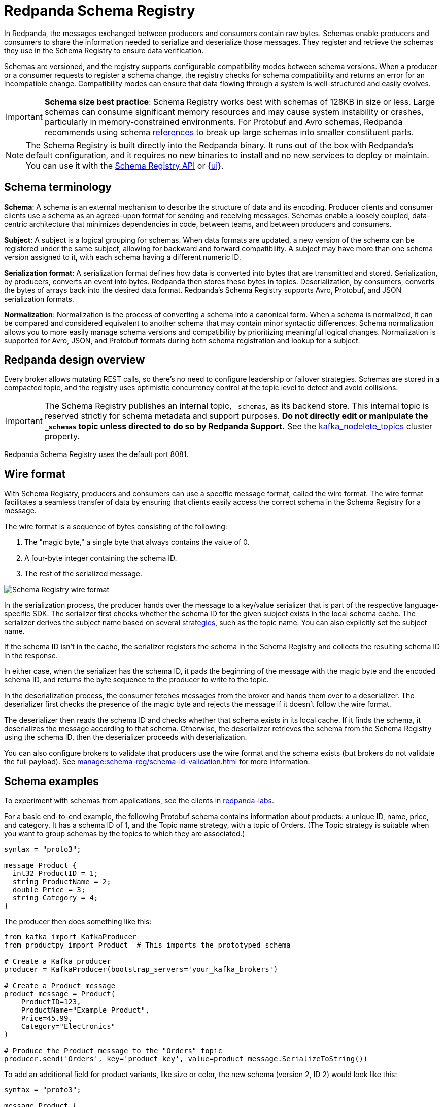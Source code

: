= Redpanda Schema Registry
:page-aliases: console:features/schema-registry.adoc
:page-categories: Management, Schema Registry
:description: Redpanda's Schema Registry provides the interface to store and manage event schemas.
// tag::single-source[]

In Redpanda, the messages exchanged between producers and consumers contain raw bytes. Schemas enable producers and consumers to share the information needed to serialize and deserialize those messages. They register and retrieve the schemas they use in the Schema Registry to ensure data verification.

Schemas are versioned, and the registry supports configurable compatibility modes between schema versions. When a producer or a consumer requests to register a schema change, the registry checks for schema compatibility and returns an error for an incompatible change. Compatibility modes can ensure that data flowing through a system is well-structured and easily evolves.

[IMPORTANT]
====
*Schema size best practice*: Schema Registry works best with schemas of 128KB in size or less. Large schemas can consume significant memory resources and may cause system instability or crashes, particularly in memory-constrained environments. For Protobuf and Avro schemas, Redpanda recommends using schema xref:manage:schema-reg/schema-reg-api.adoc#reference-a-schema[references] to break up large schemas into smaller constituent parts.
====

[NOTE]
====
The Schema Registry is built directly into the Redpanda binary. It runs out of the box with Redpanda's default configuration, and it requires no new binaries to install and no new services to deploy or maintain. You can use it with the xref:manage:schema-reg/schema-reg-api.adoc[Schema Registry API] or xref:manage:schema-reg/schema-reg-ui.adoc[{ui}].
====

== Schema terminology

**Schema**: A schema is an external mechanism to describe the structure of data and its encoding. Producer clients and consumer clients use a schema as an agreed-upon format for sending and receiving messages. Schemas enable a loosely coupled, data-centric architecture that minimizes dependencies in code, between teams, and between producers and consumers.

**Subject**: A subject is a logical grouping for schemas. When data formats are updated, a new version of the schema can be registered under the same subject, allowing for backward and forward compatibility. A subject may have more than one schema version assigned to it, with each schema having a different numeric ID.

**Serialization format**: A serialization format defines how data is converted into bytes that are transmitted and stored. Serialization, by producers, converts an event into bytes. Redpanda then stores these bytes in topics. Deserialization, by consumers, converts the bytes of arrays back into the desired data format. Redpanda's Schema Registry supports Avro, Protobuf, and JSON serialization formats.

**Normalization**: Normalization is the process of converting a schema into a canonical form. When a schema is normalized, it can be compared and considered equivalent to another schema that may contain minor syntactic differences. Schema normalization allows you to more easily manage schema versions and compatibility by prioritizing meaningful logical changes. Normalization is supported for Avro, JSON, and Protobuf formats during both schema registration and lookup for a subject.

== Redpanda design overview

Every broker allows mutating REST calls, so there's no need to configure leadership or failover strategies. Schemas are stored in a compacted topic, and the registry uses optimistic concurrency control at the topic level to detect and avoid collisions.

[IMPORTANT]
====
The Schema Registry publishes an internal topic, `_schemas`, as its backend store. This internal topic is reserved strictly for schema metadata and support purposes. *Do not directly edit or manipulate the `_schemas` topic unless directed to do so by Redpanda Support.*
ifndef::env-cloud[]
See the xref:reference:cluster-properties.adoc#kafka_nodelete_topics[kafka_nodelete_topics] cluster property.

endif::[]
====

Redpanda Schema Registry uses the default port 8081.

== Wire format

With Schema Registry, producers and consumers can use a specific message format, called the wire format. The wire format facilitates a seamless transfer of data by ensuring that clients easily access the correct schema in the Schema Registry for a message.

The wire format is a sequence of bytes consisting of the following:

. The "magic byte," a single byte that always contains the value of 0.
. A four-byte integer containing the schema ID.
. The rest of the serialized message.

image::shared:schema-registry-wire-format.png[alt="Schema Registry wire format"]

ifndef::env-cloud[]
In the serialization process, the producer hands over the message to a key/value serializer that is part of the respective language-specific SDK. The serializer first checks whether the schema ID for the given subject exists in the local schema cache. The serializer derives the subject name based on several xref:manage:schema-reg/schema-id-validation.adoc#set-subject-name-strategy-per-topic[strategies], such as the topic name. You can also explicitly set the subject name.
endif::[]

ifdef::env-cloud[]
In the serialization process, the producer hands over the message to a key/value serializer that is part of the respective language-specific SDK. The serializer first checks whether the schema ID for the given subject exists in the local schema cache. The serializer derives the subject name based on several strategies, such as the topic name. You can also explicitly set the subject name.
endif::[]

If the schema ID isn’t in the cache, the serializer registers the schema in the Schema Registry and collects the resulting schema ID in the response.

In either case, when the serializer has the schema ID, it pads the beginning of the message with the magic byte and the encoded schema ID, and returns the byte sequence to the producer to write to the topic.

In the deserialization process, the consumer fetches messages from the broker and hands them over to a deserializer. The deserializer first checks the presence of the magic byte and rejects the message if it doesn't follow the wire format.

The deserializer then reads the schema ID and checks whether that schema exists in its local cache. If it finds the schema, it deserializes the message according to that schema. Otherwise, the deserializer retrieves the schema from the Schema Registry using the schema ID, then the deserializer proceeds with deserialization.

ifndef::env-cloud[]
You can also configure brokers to validate that producers use the wire format and the schema exists (but brokers do not validate the full payload). See xref:manage:schema-reg/schema-id-validation.adoc[] for more information.
endif::[]

== Schema examples

To experiment with schemas from applications, see the clients in https://github.com/redpanda-data/redpanda-labs/tree/main[redpanda-labs^].

For a basic end-to-end example, the following Protobuf schema contains information about products: a unique ID, name, price, and category. It has a schema ID of 1, and the Topic name strategy, with a topic of Orders. (The Topic strategy is suitable when you want to group schemas by the topics to which they are associated.) 

[,json]
----
syntax = "proto3";

message Product {
  int32 ProductID = 1;
  string ProductName = 2;
  double Price = 3;
  string Category = 4;
}
----

The producer then does something like this: 

[,json]
----
from kafka import KafkaProducer
from productpy import Product  # This imports the prototyped schema

# Create a Kafka producer
producer = KafkaProducer(bootstrap_servers='your_kafka_brokers')

# Create a Product message
product_message = Product(
    ProductID=123,
    ProductName="Example Product",
    Price=45.99,
    Category="Electronics"
)

# Produce the Product message to the "Orders" topic
producer.send('Orders', key='product_key', value=product_message.SerializeToString())
----

To add an additional field for product variants, like size or color, the new schema (version 2, ID 2) would look like this: 

[,json]
----
syntax = "proto3";

message Product {
  int32 ProductID = 1;
  string ProductName = 2;
  double Price = 3;
  string Category = 4;
  repeated string Variants = 5;
}
----

You would want the compatibility setting to accommodate adding new fields without breakage. Adding an optional new field to a schema is inherently backward-compatible. New consumers can process events written with the new schema, and older consumers can ignore it. 

== JSON Schema 

All CRUD operations are supported for the JSON Schema (`json-schema`), and Redpanda supports https://json-schema.org/specification[all published JSON Schema specifications^], which include:

* draft-04
* draft-06
* draft-07
* 2019-09
* 2020-12

=== Limitations

Schemas are held in subjects. Subjects have a compatibility configuration associated with them, either directly specified by a user, or inherited by the default. See `PUT /config` and `PUT/config/\{subject}` in the xref:api:ROOT:pandaproxy-schema-registry.adoc[Schema Registry API].

If you have inserted a second schema into a subject where the compatibility level is anything but `NONE`, then any JSON Schema containing the following items are rejected:

* `$ref`
* `$defs` (`definitions` prior to draft 2019-09)
* `dependentSchemas` / `dependentRequired` (`dependencies` prior to draft 2019-09)
* `prefixItems`

Consequently, you cannot https://json-schema.org/understanding-json-schema/structuring[structure a complex schema^] using these features.

ifndef::env-cloud[]
Additionally, you cannot have xref:manage:schema-reg/schema-id-validation.adoc#about-schema-id-validation[schema ID validation] with JSON schemas if the xref:manage:schema-reg/schema-id-validation.adoc#set-subject-name-strategy-per-topic[subject name strategy] _is not_ `TopicNameStrategy`.
endif::[]

== Next steps

* xref:manage:schema-reg/schema-reg-api.adoc[]

== Suggested reading
ifndef::env-cloud[]
* xref:api:ROOT:pandaproxy-schema-registry.adoc[Schema Registry API]
* xref:console:config/deserialization.adoc[Deserialization]
* xref:reference:node-configuration-sample.adoc[] (search for `schema_registry`)
* xref:manage:monitoring.adoc#service-level-queries[Monitor Schema Registry service-level metrics]
* xref:deploy:deployment-option/self-hosted/manual/node-property-configuration.adoc[Configure broker properties for Schema Registry]

endif::[]
ifdef::env-cloud[]
* xref:api:ROOT:pandaproxy-schema-registry.adoc[Schema Registry API]
* xref:manage:schema-reg/record-deserialization.adoc[Deserialization]
* xref:manage:monitoring.adoc#service-level-queries[Monitor Schema Registry service-level metrics]

endif::[]

// end::single-source[]
